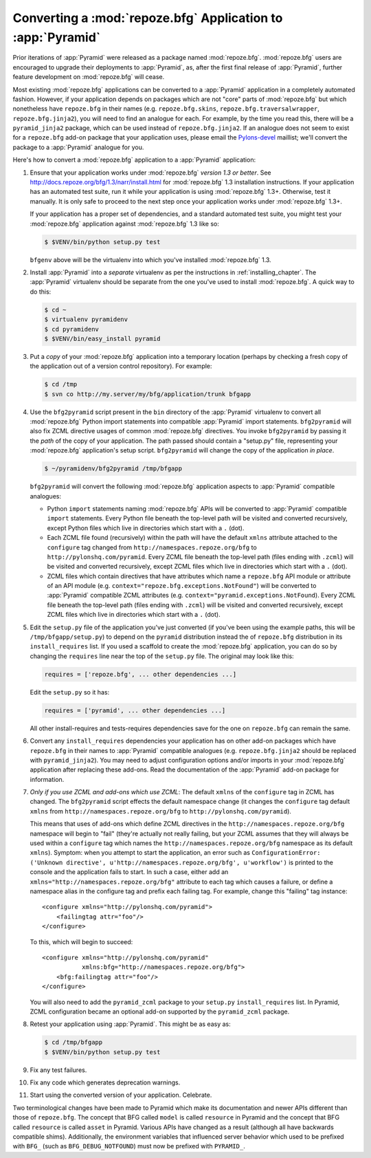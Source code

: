 .. index::
   single: converting a BFG app
   single: bfg2pyramid

.. _converting_a_bfg_app:

Converting a :mod:`repoze.bfg` Application to :app:`Pyramid`
============================================================

Prior iterations of :app:`Pyramid` were released as a package named
:mod:`repoze.bfg`.  :mod:`repoze.bfg` users are encouraged to upgrade
their deployments to :app:`Pyramid`, as, after the first final release
of :app:`Pyramid`, further feature development on :mod:`repoze.bfg`
will cease.

Most existing :mod:`repoze.bfg` applications can be converted to a
:app:`Pyramid` application in a completely automated fashion.
However, if your application depends on packages which are not "core"
parts of :mod:`repoze.bfg` but which nonetheless have ``repoze.bfg``
in their names (e.g. ``repoze.bfg.skins``,
``repoze.bfg.traversalwrapper``, ``repoze.bfg.jinja2``), you will need
to find an analogue for each.  For example, by the time you read this,
there will be a ``pyramid_jinja2`` package, which can be used instead
of ``repoze.bfg.jinja2``.  If an analogue does not seem to exist for a
``repoze.bfg`` add-on package that your application uses, please email
the `Pylons-devel <http://groups.google.com/group/pylons-devel>`_
maillist; we'll convert the package to a :app:`Pyramid` analogue for
you.

Here's how to convert a :mod:`repoze.bfg` application to a
:app:`Pyramid` application:

#. Ensure that your application works under :mod:`repoze.bfg` *version
   1.3 or better*.  See
   `http://docs.repoze.org/bfg/1.3/narr/install.html
   <http://docs.repoze.org/bfg/1.3/narr/install.html>`_ for
   :mod:`repoze.bfg` 1.3 installation instructions.  If your
   application has an automated test suite, run it while your
   application is using :mod:`repoze.bfg` 1.3+.  Otherwise, test it
   manually.  It is only safe to proceed to the next step once your
   application works under :mod:`repoze.bfg` 1.3+.

   If your application has a proper set of dependencies, and a
   standard automated test suite, you might test your
   :mod:`repoze.bfg` application against :mod:`repoze.bfg` 1.3 like
   so:

   .. code-block:: bash

     $ $VENV/bin/python setup.py test

   ``bfgenv`` above will be the virtualenv into which you've installed
   :mod:`repoze.bfg` 1.3.

#. Install :app:`Pyramid` into a *separate* virtualenv as per the
   instructions in :ref:`installing_chapter`.  The :app:`Pyramid`
   virtualenv should be separate from the one you've used to install
   :mod:`repoze.bfg`.  A quick way to do this:

   .. code-block:: bash

      $ cd ~
      $ virtualenv pyramidenv
      $ cd pyramidenv
      $ $VENV/bin/easy_install pyramid

#. Put a *copy* of your :mod:`repoze.bfg` application into a temporary
   location (perhaps by checking a fresh copy of the application out
   of a version control repository).  For example:

   .. code-block:: bash

      $ cd /tmp
      $ svn co http://my.server/my/bfg/application/trunk bfgapp

#. Use the ``bfg2pyramid`` script present in the ``bin`` directory of
   the :app:`Pyramid` virtualenv to convert all :mod:`repoze.bfg`
   Python import statements into compatible :app:`Pyramid` import
   statements. ``bfg2pyramid`` will also fix ZCML directive usages of
   common :mod:`repoze.bfg` directives. You invoke ``bfg2pyramid`` by
   passing it the *path* of the copy of your application.  The path
   passed should contain a "setup.py" file, representing your
   :mod:`repoze.bfg` application's setup script.  ``bfg2pyramid`` will
   change the copy of the application *in place*.

   .. code-block:: bash
 
      $ ~/pyramidenv/bfg2pyramid /tmp/bfgapp

   ``bfg2pyramid`` will convert the following :mod:`repoze.bfg`
   application aspects to :app:`Pyramid` compatible analogues:

   - Python ``import`` statements naming :mod:`repoze.bfg` APIs will
     be converted to :app:`Pyramid` compatible ``import`` statements.
     Every Python file beneath the top-level path will be visited and
     converted recursively, except Python files which live in
     directories which start with a ``.`` (dot).

   - Each ZCML file found (recursively) within the path will have the
     default ``xmlns`` attribute attached to the ``configure`` tag
     changed from ``http://namespaces.repoze.org/bfg`` to
     ``http://pylonshq.com/pyramid``.  Every ZCML file beneath the
     top-level path (files ending with ``.zcml``) will be visited and
     converted recursively, except ZCML files which live in
     directories which start with a ``.`` (dot).

   - ZCML files which contain directives that have attributes which
     name a ``repoze.bfg`` API module or attribute of an API module
     (e.g. ``context="repoze.bfg.exceptions.NotFound"``) will be
     converted to :app:`Pyramid` compatible ZCML attributes
     (e.g. ``context="pyramid.exceptions.NotFound``).  Every ZCML file
     beneath the top-level path (files ending with ``.zcml``) will be
     visited and converted recursively, except ZCML files which live
     in directories which start with a ``.`` (dot).

#. Edit the ``setup.py`` file of the application you've just converted
   (if you've been using the example paths, this will be
   ``/tmp/bfgapp/setup.py``) to depend on the ``pyramid`` distribution
   instead the of ``repoze.bfg`` distribution in its
   ``install_requires`` list.  If you used a scaffold to
   create the :mod:`repoze.bfg` application, you can do so by changing
   the ``requires`` line near the top of the ``setup.py`` file.  The
   original may look like this:

   .. code-block:: text

     requires = ['repoze.bfg', ... other dependencies ...]

   Edit the ``setup.py`` so it has:

   .. code-block:: text

     requires = ['pyramid', ... other dependencies ...]

   All other install-requires and tests-requires dependencies save for
   the one on ``repoze.bfg`` can remain the same.

#. Convert any ``install_requires`` dependencies your application has
   on other add-on packages which have ``repoze.bfg`` in their names
   to :app:`Pyramid` compatible analogues (e.g. ``repoze.bfg.jinja2``
   should be replaced with ``pyramid_jinja2``).  You may need to
   adjust configuration options and/or imports in your
   :mod:`repoze.bfg` application after replacing these add-ons.  Read
   the documentation of the :app:`Pyramid` add-on package for
   information.

#. *Only if you use ZCML and add-ons which use ZCML*: The default
   ``xmlns`` of the ``configure`` tag in ZCML has changed.  The
   ``bfg2pyramid`` script effects the default namespace change (it
   changes the ``configure`` tag default ``xmlns`` from
   ``http://namespaces.repoze.org/bfg`` to
   ``http://pylonshq.com/pyramid``).

   This means that uses of add-ons which define ZCML directives in the
   ``http://namespaces.repoze.org/bfg`` namespace will begin to "fail"
   (they're actually not really failing, but your ZCML assumes that
   they will always be used within a ``configure`` tag which names the
   ``http://namespaces.repoze.org/bfg`` namespace as its default
   ``xmlns``). Symptom: when you attempt to start the application, an
   error such as ``ConfigurationError: ('Unknown directive',
   u'http://namespaces.repoze.org/bfg', u'workflow')`` is printed to
   the console and the application fails to start.  In such a case,
   either add an ``xmlns="http://namespaces.repoze.org/bfg"``
   attribute to each tag which causes a failure, or define a namespace
   alias in the configure tag and prefix each failing tag.  For
   example, change this "failing" tag instance::

     <configure xmlns="http://pylonshq.com/pyramid">
         <failingtag attr="foo"/>
     </configure>
 
   To this, which will begin to succeed::

     <configure xmlns="http://pylonshq.com/pyramid"
                xmlns:bfg="http://namespaces.repoze.org/bfg">
         <bfg:failingtag attr="foo"/>
     </configure>

   You will also need to add the ``pyramid_zcml`` package to your
   ``setup.py`` ``install_requires`` list.  In Pyramid, ZCML configuration
   became an optional add-on supported by the ``pyramid_zcml`` package.

#. Retest your application using :app:`Pyramid`.  This might be as
   easy as:

   .. code-block:: bash

     $ cd /tmp/bfgapp
     $ $VENV/bin/python setup.py test

#. Fix any test failures.

#. Fix any code which generates deprecation warnings.

#. Start using the converted version of your application.  Celebrate.

Two terminological changes have been made to Pyramid which make its
documentation and newer APIs different than those of ``repoze.bfg``.  The
concept that BFG called ``model`` is called ``resource`` in Pyramid and the
concept that BFG called ``resource`` is called ``asset`` in Pyramid.  Various
APIs have changed as a result (although all have backwards compatible shims).
Additionally, the environment variables that influenced server behavior which
used to be prefixed with ``BFG_`` (such as ``BFG_DEBUG_NOTFOUND``) must now
be prefixed with ``PYRAMID_``.
